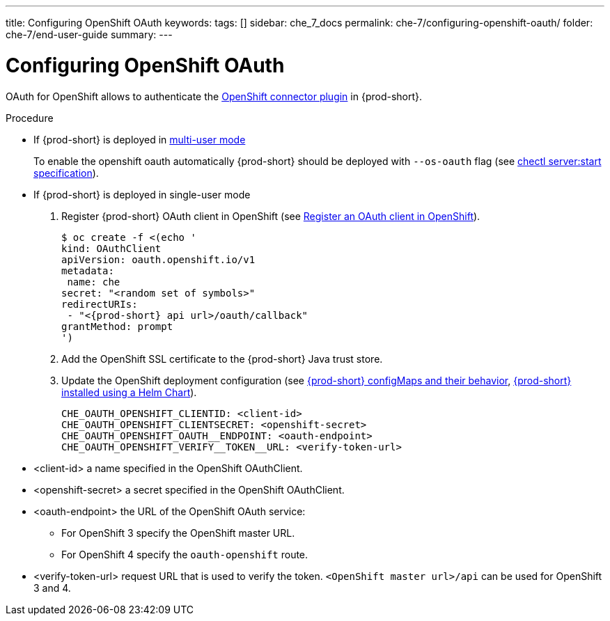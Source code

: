---
title: Configuring OpenShift OAuth
keywords:
tags: []
sidebar: che_7_docs
permalink: che-7/configuring-openshift-oauth/
folder: che-7/end-user-guide
summary:
---

:page-liquid:

[id="configuring-openshift-oauth_{context}"]
= Configuring OpenShift OAuth

OAuth for OpenShift allows to authenticate the link:{site-baseurl}/che-7/openshift-connector-overview/[OpenShift connector plugin] in {prod-short}.

.Procedure
* If {prod-short} is deployed in link:{site-baseurl}/che-7/running-che-locally/#deploying-multi-user-che-in-multi-user-mode[multi-user mode]
+
To enable the openshift oauth automatically {prod-short} should be deployed with `--os-oauth` flag (see link:https://github.com/che-incubator/chectl#chectl-serverstart[chectl server:start specification]).
* If {prod-short} is deployed in single-user mode
. Register {prod-short} OAuth client in OpenShift (see link:https://docs.openshift.com/container-platform/4.3/authentication/configuring-internal-oauth.html#oauth-register-additional-client_configuring-internal-oauth[Register an OAuth client in OpenShift]).
+
[subs="+quotes,+attributes"]
----
$ oc create -f <(echo '
kind: OAuthClient
apiVersion: oauth.openshift.io/v1
metadata:
 name: che
secret: "<random set of symbols>"
redirectURIs:
 - "<{prod-short} api url>/oauth/callback"
grantMethod: prompt
')
----
. Add the OpenShift SSL certificate to the {prod-short} Java trust store.
//TODO yhontyk to uncomment later. For now it turns into an xref that breaks the bccutil build :( 
//See link:{site-baseurl}che-7/advanced-configuration-options/#adding-custom-certificates-to-trust-store_advanced-configuration-options[Adding custom public SSL certificates to {prod-short} trust-store]
. Update the OpenShift deployment configuration
(see link:{site-baseurl}che-7/advanced-configuration-options/#che-configmaps-and-their-behavior_advanced-configuration-options[{prod-short} configMaps and their behavior],
link:{site-baseurl}che-7/advanced-configuration-options/#che-installed-using-a-helm-chart[{prod-short} installed using a Helm Chart]).
+
====
----
CHE_OAUTH_OPENSHIFT_CLIENTID: <client-id>
CHE_OAUTH_OPENSHIFT_CLIENTSECRET: <openshift-secret>
CHE_OAUTH_OPENSHIFT_OAUTH__ENDPOINT: <oauth-endpoint>
CHE_OAUTH_OPENSHIFT_VERIFY__TOKEN__URL: <verify-token-url>
----
====
* <client-id> a name specified in the OpenShift OAuthClient.
* <openshift-secret> a secret specified in the OpenShift OAuthClient.
* <oauth-endpoint> the URL of the OpenShift OAuth service:
** For OpenShift 3 specify the OpenShift master URL.
** For OpenShift 4 specify the `oauth-openshift` route.
* <verify-token-url> request URL that is used to verify the token. `<OpenShift master url>/api` can be used for OpenShift 3 and 4.
